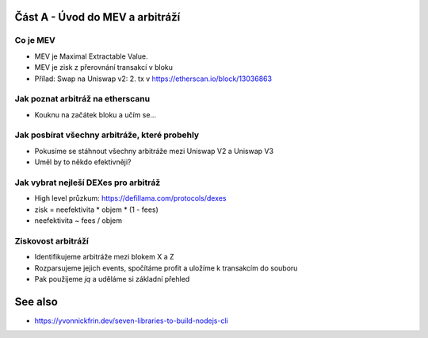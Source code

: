 Část A - Úvod do MEV a arbitráží
================================

Co je MEV
+++++++++

- MEV je Maximal Extractable Value.
- MEV je zisk z přerovnání transakcí v bloku
- Přílad: Swap na Uniswap v2: 2. tx v https://etherscan.io/block/13036863

Jak poznat arbitráž na etherscanu
+++++++++++++++++++++++++++++++++

- Kouknu na začátek bloku a učím se...


Jak posbírat všechny arbitráže, které probehly
++++++++++++++++++++++++++++++++++++++++++++++

- Pokusíme se stáhnout všechny arbitráže mezi Uniswap V2 a Uniswap V3
- Uměl by to někdo efektivněji?


Jak vybrat nejleší DEXes pro arbitráž
+++++++++++++++++++++++++++++++++++++

- High level průzkum: https://defillama.com/protocols/dexes
- zisk = neefektivita * objem * (1 - fees)
- neefektivita ~ fees / objem


Ziskovost arbitráží
+++++++++++++++++++

- Identifikujeme arbitráže mezi blokem X a Z
- Rozparsujeme jejich events, spočítáme profit a uložíme k transakcím do souboru
- Pak použijeme `jq` a uděláme si základní přehled


See also
========

- https://yvonnickfrin.dev/seven-libraries-to-build-nodejs-cli
